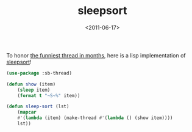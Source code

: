 #+TITLE: sleepsort

#+DATE: <2011-06-17>

To honor [[http://dis.4chan.org/read/prog/1295544154][the funniest thread in months]], here is a lisp implementation of [[http://en.wikipedia.org/wiki/Sleep_sort][sleepsort]]!

#+BEGIN_SRC lisp
(use-package :sb-thread)

(defun show (item)
    (sleep item)
    (format t "~S~%" item))
    
(defun sleep-sort (lst)
    (mapcar
    #'(lambda (item) (make-thread #'(lambda () (show item))))
    lst))
#+END_SRC
